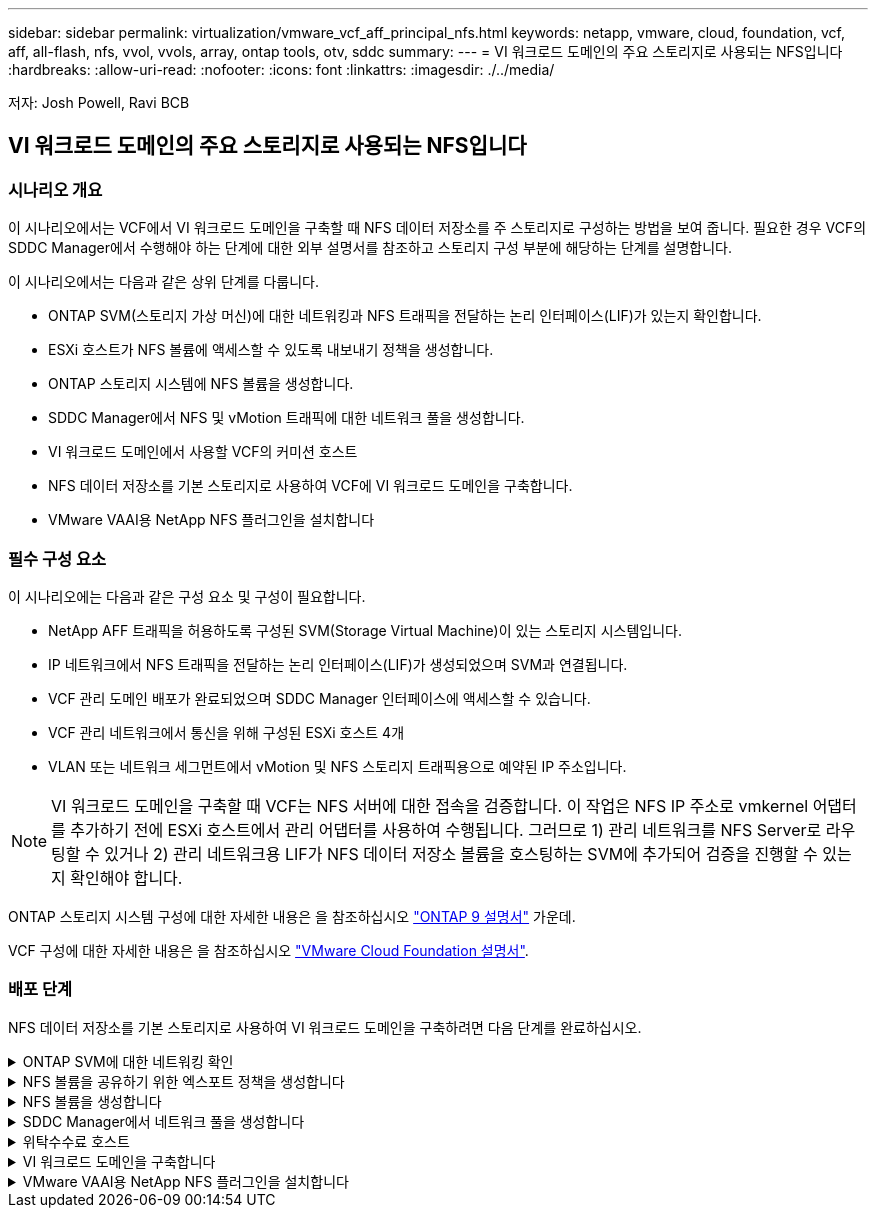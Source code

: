 ---
sidebar: sidebar 
permalink: virtualization/vmware_vcf_aff_principal_nfs.html 
keywords: netapp, vmware, cloud, foundation, vcf, aff, all-flash, nfs, vvol, vvols, array, ontap tools, otv, sddc 
summary:  
---
= VI 워크로드 도메인의 주요 스토리지로 사용되는 NFS입니다
:hardbreaks:
:allow-uri-read: 
:nofooter: 
:icons: font
:linkattrs: 
:imagesdir: ./../media/


[role="lead"]
저자: Josh Powell, Ravi BCB



== VI 워크로드 도메인의 주요 스토리지로 사용되는 NFS입니다



=== 시나리오 개요

이 시나리오에서는 VCF에서 VI 워크로드 도메인을 구축할 때 NFS 데이터 저장소를 주 스토리지로 구성하는 방법을 보여 줍니다. 필요한 경우 VCF의 SDDC Manager에서 수행해야 하는 단계에 대한 외부 설명서를 참조하고 스토리지 구성 부분에 해당하는 단계를 설명합니다.

이 시나리오에서는 다음과 같은 상위 단계를 다룹니다.

* ONTAP SVM(스토리지 가상 머신)에 대한 네트워킹과 NFS 트래픽을 전달하는 논리 인터페이스(LIF)가 있는지 확인합니다.
* ESXi 호스트가 NFS 볼륨에 액세스할 수 있도록 내보내기 정책을 생성합니다.
* ONTAP 스토리지 시스템에 NFS 볼륨을 생성합니다.
* SDDC Manager에서 NFS 및 vMotion 트래픽에 대한 네트워크 풀을 생성합니다.
* VI 워크로드 도메인에서 사용할 VCF의 커미션 호스트
* NFS 데이터 저장소를 기본 스토리지로 사용하여 VCF에 VI 워크로드 도메인을 구축합니다.
* VMware VAAI용 NetApp NFS 플러그인을 설치합니다




=== 필수 구성 요소

이 시나리오에는 다음과 같은 구성 요소 및 구성이 필요합니다.

* NetApp AFF 트래픽을 허용하도록 구성된 SVM(Storage Virtual Machine)이 있는 스토리지 시스템입니다.
* IP 네트워크에서 NFS 트래픽을 전달하는 논리 인터페이스(LIF)가 생성되었으며 SVM과 연결됩니다.
* VCF 관리 도메인 배포가 완료되었으며 SDDC Manager 인터페이스에 액세스할 수 있습니다.
* VCF 관리 네트워크에서 통신을 위해 구성된 ESXi 호스트 4개
* VLAN 또는 네트워크 세그먼트에서 vMotion 및 NFS 스토리지 트래픽용으로 예약된 IP 주소입니다.



NOTE: VI 워크로드 도메인을 구축할 때 VCF는 NFS 서버에 대한 접속을 검증합니다. 이 작업은 NFS IP 주소로 vmkernel 어댑터를 추가하기 전에 ESXi 호스트에서 관리 어댑터를 사용하여 수행됩니다. 그러므로 1) 관리 네트워크를 NFS Server로 라우팅할 수 있거나 2) 관리 네트워크용 LIF가 NFS 데이터 저장소 볼륨을 호스팅하는 SVM에 추가되어 검증을 진행할 수 있는지 확인해야 합니다.

ONTAP 스토리지 시스템 구성에 대한 자세한 내용은 을 참조하십시오 link:https://docs.netapp.com/us-en/ontap["ONTAP 9 설명서"] 가운데.

VCF 구성에 대한 자세한 내용은 을 참조하십시오 link:https://docs.vmware.com/en/VMware-Cloud-Foundation/index.html["VMware Cloud Foundation 설명서"].



=== 배포 단계

NFS 데이터 저장소를 기본 스토리지로 사용하여 VI 워크로드 도메인을 구축하려면 다음 단계를 완료하십시오.

.ONTAP SVM에 대한 네트워킹 확인
[%collapsible]
====
ONTAP 스토리지 클러스터와 VI 워크로드 도메인 간에 NFS 트래픽을 전달하는 네트워크에 필요한 논리 인터페이스가 설정되었는지 확인합니다.

. ONTAP System Manager에서 왼쪽 메뉴의 * Storage VM * 으로 이동하여 NFS 트래픽에 사용할 SVM을 클릭합니다. 개요 * 탭의 * 네트워크 IP 인터페이스 * 에서 * nfs * 의 오른쪽에 있는 숫자를 클릭합니다. 목록에서 필요한 LIF IP 주소가 나열되어 있는지 확인합니다.
+
image:vmware-vcf-aff-image03.png["SVM용 LIF 확인"]



또는 다음 명령을 사용하여 ONTAP CLI에서 SVM과 연결된 LIF를 확인합니다.

[source, cli]
----
network interface show -vserver <SVM_NAME>
----
. ESXi 호스트가 ONTAP NFS 서버와 통신할 수 있는지 확인합니다. SSH를 통해 ESXi 호스트에 로그인하고 SVM LIF를 ping합니다.


[source, cli]
----
vmkping <IP Address>
----

NOTE: VI 워크로드 도메인을 구축할 때 VCF는 NFS 서버에 대한 접속을 검증합니다. 이 작업은 NFS IP 주소로 vmkernel 어댑터를 추가하기 전에 ESXi 호스트에서 관리 어댑터를 사용하여 수행됩니다. 그러므로 1) 관리 네트워크를 NFS Server로 라우팅할 수 있거나 2) 관리 네트워크용 LIF가 NFS 데이터 저장소 볼륨을 호스팅하는 SVM에 추가되어 검증을 진행할 수 있는지 확인해야 합니다.

====
.NFS 볼륨을 공유하기 위한 엑스포트 정책을 생성합니다
[%collapsible]
====
ONTAP System Manager에서 엑스포트 정책을 생성하여 NFS 볼륨에 대한 액세스 제어를 정의합니다.

. ONTAP System Manager의 왼쪽 메뉴에서 * Storage VM * 을 클릭하고 목록에서 SVM을 선택합니다.
. Settings * 탭에서 * Export Policies * 를 찾아 화살표를 클릭하여 액세스합니다.
+
image:vmware-vcf-aff-image06.png["내보내기 정책에 액세스합니다"]

+
{nbsp}

. 새 내보내기 정책 * 창에서 정책 이름을 추가하고 * 새 규칙 추가 * 버튼을 클릭한 다음 * + 추가 * 버튼을 클릭하여 새 규칙 추가를 시작합니다.
+
image:vmware-vcf-aff-image07.png["새 엑스포트 정책"]

+
{nbsp}

. 규칙에 포함할 IP 주소, IP 주소 범위 또는 네트워크를 입력합니다. smb/cifs * 및 * FlexCache * 상자의 선택을 취소하고 아래의 액세스 세부 정보를 선택합니다. UNIX 상자를 선택하면 ESXi 호스트를 액세스할 수 있습니다.
+
image:vmware-vcf-aff-image08.png["새 규칙을 저장합니다"]

+

NOTE: VI 워크로드 도메인을 구축할 때 VCF는 NFS 서버에 대한 접속을 검증합니다. 이 작업은 NFS IP 주소로 vmkernel 어댑터를 추가하기 전에 ESXi 호스트에서 관리 어댑터를 사용하여 수행됩니다. 따라서 유효성 검사를 진행하려면 내보내기 정책에 VCF 관리 네트워크가 포함되어 있는지 확인해야 합니다.

. 모든 규칙을 입력한 후 * Save * 버튼을 클릭하여 새 수출 정책을 저장합니다.
. 또는 ONTAP CLI에서 엑스포트 정책과 규칙을 생성할 수 있습니다. ONTAP 설명서의 내보내기 정책 생성 및 규칙 추가를 위한 단계를 참조하십시오.
+
** 에 ONTAP CLI를 사용합니다 link:https://docs.netapp.com/us-en/ontap/nfs-config/create-export-policy-task.html["엑스포트 정책을 생성합니다"].
** 에 ONTAP CLI를 사용합니다 link:https://docs.netapp.com/us-en/ontap/nfs-config/add-rule-export-policy-task.html["엑스포트 정책에 규칙 추가"].




====
.NFS 볼륨을 생성합니다
[%collapsible]
====
ONTAP 스토리지 시스템에서 워크로드 도메인 구축 시 데이터 저장소로 사용할 NFS 볼륨을 생성합니다.

. ONTAP System Manager에서 왼쪽 메뉴에서 * 스토리지 > 볼륨 * 으로 이동하고 * + 추가 * 를 클릭하여 새 볼륨을 생성합니다.
+
image:vmware-vcf-aff-image09.png["새 볼륨을 추가합니다"]

+
{nbsp}

. 볼륨 이름을 추가하고 원하는 용량을 입력한 다음 볼륨을 호스팅할 스토리지 VM을 선택합니다. 계속하려면 * 추가 옵션 * 을 클릭하십시오.
+
image:vmware-vcf-aff-image10.png["볼륨 세부 정보를 추가합니다"]

+
{nbsp}

. Access Permissions(액세스 권한) 에서 NFS Server 및 NFS 트래픽 유효성 검사에 사용할 VCF 관리 네트워크 또는 IP 주소와 NFS 네트워크 IP 주소를 포함하는 Export Policy(내보내기 정책) 를 선택합니다.
+
image:vmware-vcf-aff-image11.png["볼륨 세부 정보를 추가합니다"]

+
를 누릅니다
{nbsp}

+

NOTE: VI 워크로드 도메인을 구축할 때 VCF는 NFS 서버에 대한 접속을 검증합니다. 이 작업은 NFS IP 주소로 vmkernel 어댑터를 추가하기 전에 ESXi 호스트에서 관리 어댑터를 사용하여 수행됩니다. 그러므로 1) 관리 네트워크를 NFS Server로 라우팅할 수 있거나 2) 관리 네트워크용 LIF가 NFS 데이터 저장소 볼륨을 호스팅하는 SVM에 추가되어 검증을 진행할 수 있는지 확인해야 합니다.

. 또는 ONTAP CLI에서 ONTAP 볼륨을 생성할 수 있습니다. 자세한 내용은 를 참조하십시오 link:https://docs.netapp.com/us-en/ontap-cli-9141//lun-create.html["LUN 생성"] ONTAP 명령 설명서의 명령입니다.


====
.SDDC Manager에서 네트워크 풀을 생성합니다
[%collapsible]
====
VI 워크로드 도메인에 ESXi 호스트를 구축하기 위한 준비로서 ESXi 호스트를 위임하기 전에 SDDC Manager에서 ANetwork 풀을 생성해야 합니다. 네트워크 풀에는 NFS 서버와의 통신에 사용할 VMkernel 어댑터의 네트워크 정보 및 IP 주소 범위가 포함되어야 합니다.

. SDDC Manager 웹 인터페이스에서 왼쪽 메뉴의 * Network Settings * 로 이동한 후 * + Create Network Pool * 버튼을 클릭합니다.
+
image:vmware-vcf-aff-image04.png["네트워크 풀을 생성합니다"]

+
{nbsp}

. 네트워크 풀 이름을 입력하고 NFS 확인란을 선택한 다음 모든 네트워킹 세부 정보를 입력합니다. vMotion 네트워크 정보에 대해 이 과정을 반복합니다.
+
image:vmware-vcf-aff-image05.png["네트워크 풀 구성"]

+
{nbsp}

. 저장 * 버튼을 클릭하여 네트워크 풀 생성을 완료합니다.


====
.위탁수수료 호스트
[%collapsible]
====
ESXi 호스트를 워크로드 도메인으로 구축하려면 먼저 SDDC Manager 인벤토리에 추가해야 합니다. 여기에는 필요한 정보를 제공하고, 검증을 통과하고, 시운전 프로세스를 시작하는 작업이 포함됩니다.

자세한 내용은 을 참조하십시오 link:https://docs.vmware.com/en/VMware-Cloud-Foundation/5.1/vcf-admin/GUID-45A77DE0-A38D-4655-85E2-BB8969C6993F.html["위탁수수료 호스트"] VCF 관리 가이드 를 참조하십시오.

. SDDC Manager 인터페이스에서 왼쪽 메뉴의 * Hosts * 로 이동한 후 * Commission Hosts * 버튼을 클릭합니다.
+
image:vmware-vcf-aff-image16.png["커미션 호스트를 시작합니다"]

+
{nbsp}

. 첫 번째 페이지는 필수 구성 요소 체크리스트입니다. 모든 필수 구성 요소를 두 번 선택하고 모든 확인란을 선택하여 계속 진행합니다.
+
image:vmware-vcf-aff-image17.png["필수 구성 요소를 확인합니다"]

+
{nbsp}

. Host Addition and Validation * 창에서 * Host FQDN *, * Storage Type *, 워크로드 도메인에 사용할 vMotion 및 NFS 스토리지 IP 주소가 포함된 * Network Pool * 이름, ESXi 호스트에 액세스하기 위한 자격 증명을 입력합니다. Add * 를 클릭하여 확인할 호스트 그룹에 호스트를 추가합니다.
+
image:vmware-vcf-aff-image18.png["Host Addition and Validation(호스트 추가 및 검증) 창"]

+
{nbsp}

. 검증될 모든 호스트가 추가되었으면 * Validate All * 버튼을 클릭하여 계속합니다.
. 모든 호스트가 검증되었다고 가정하고 계속하려면 * Next * 를 클릭하십시오.
+
image:vmware-vcf-aff-image19.png["모두 유효성을 검사하고 Next를 클릭합니다"]

+
{nbsp}

. 위임할 호스트 목록을 검토하고 * Commission * 버튼을 클릭하여 프로세스를 시작합니다. SDDC 관리자의 작업 창에서 위탁 프로세스를 모니터링합니다.
+
image:vmware-vcf-aff-image20.png["모두 유효성을 검사하고 Next를 클릭합니다"]



====
.VI 워크로드 도메인을 구축합니다
[%collapsible]
====
VI 워크로드 도메인 구축은 VCF Cloud Manager 인터페이스를 사용하여 수행됩니다. 스토리지 구성과 관련된 단계만 여기에 표시됩니다.

VI 워크로드 도메인 구축에 대한 단계별 지침은 을 참조하십시오 link:https://docs.vmware.com/en/VMware-Cloud-Foundation/5.1/vcf-admin/GUID-E64CEFDD-DCA2-4D19-B5C5-D8ABE66407B8.html#GUID-E64CEFDD-DCA2-4D19-B5C5-D8ABE66407B8["SDDC Manager UI를 사용하여 VI 워크로드 도메인을 구축합니다"].

. SDDC Manager 대시보드에서 오른쪽 상단에 있는 * + Workload Domain * 을 클릭하여 새 워크로드 도메인을 생성합니다.
+
image:vmware-vcf-aff-image12.png["새 워크로드 도메인을 생성합니다"]

+
{nbsp}

. VI 구성 마법사에서 필요에 따라 * General Info, Cluster, Compute, Networking * 및 * Host Selection * 에 대한 섹션을 입력합니다.


VI 구성 마법사에 필요한 정보를 입력하는 방법에 대한 자세한 내용은 을 참조하십시오 link:https://docs.vmware.com/en/VMware-Cloud-Foundation/5.1/vcf-admin/GUID-E64CEFDD-DCA2-4D19-B5C5-D8ABE66407B8.html#GUID-E64CEFDD-DCA2-4D19-B5C5-D8ABE66407B8["SDDC Manager UI를 사용하여 VI 워크로드 도메인을 구축합니다"].

를 누릅니다
image:vmware-vcf-aff-image13.png["VI 구성 마법사"]

. NFS 스토리지 섹션에서 데이터 저장소 이름, NFS 볼륨의 폴더 마운트 지점 및 ONTAP NFS 스토리지 VM LIF의 IP 주소를 입력합니다.
+
image:vmware-vcf-aff-image14.png["NFS 스토리지 정보를 추가합니다"]

+
{nbsp}

. VI 구성 마법사에서 스위치 구성 및 라이센스 단계를 완료한 다음 * 마침 * 을 클릭하여 워크로드 도메인 생성 프로세스를 시작합니다.
+
image:vmware-vcf-aff-image15.png["VI 구성 마법사를 완료합니다"]

+
{nbsp}

. 프로세스를 모니터링하고 프로세스 중에 발생하는 모든 유효성 검사 문제를 해결합니다.


====
.VMware VAAI용 NetApp NFS 플러그인을 설치합니다
[%collapsible]
====
VMware VAAI용 NetApp NFS 플러그인은 ESXi 호스트에 설치된 VMware 가상 디스크 라이브러리를 통합하고 빠른 속도로 완료할 수 있는 고성능 클론 생성 작업을 제공합니다. ONTAP 스토리지 시스템을 VMware vSphere와 함께 사용할 때 권장되는 절차입니다.

의 지침에 따라 VMware VAAI용 NetApp NFS 플러그인을 구축하는 방법에 대한 단계별 지침을 확인할 수 있습니다 link:https://docs.netapp.com/us-en/nfs-plugin-vmware-vaai/task-install-netapp-nfs-plugin-for-vmware-vaai.html["VMware VAAI용 NetApp NFS 플러그인을 설치합니다"].

====